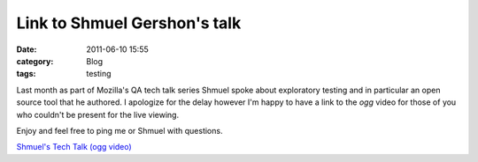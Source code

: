 Link to Shmuel Gershon's talk
##################################
:date: 2011-06-10 15:55
:category: Blog
:tags: testing

Last month as part of Mozilla's QA tech talk series Shmuel spoke about
exploratory testing and in particular an open source tool that he
authored. I apologize for the delay however I'm happy to have a link to
the *ogg* video for those of you who couldn't be present for the live
viewing.

Enjoy and feel free to ping me or Shmuel with questions.

`Shmuel's Tech Talk (ogg video)`_

.. _Shmuel's Tech Talk (ogg video): http://videos-cdn.mozilla.net/serv/qa/Tech%20Talk/05192011introexplanatorytesting.ogg

